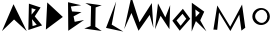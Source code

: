 SplineFontDB: 3.2
FontName: Untitled1
FullName: Untitled1
FamilyName: Untitled1
Weight: Regular
Copyright: Copyright (c) 2024, Unknown
UComments: "2024-2-20: Created with FontForge (http://fontforge.org)"
Version: 001.000
ItalicAngle: 0
UnderlinePosition: -100
UnderlineWidth: 50
Ascent: 800
Descent: 200
InvalidEm: 0
LayerCount: 2
Layer: 0 0 "Back" 1
Layer: 1 0 "Fore" 0
XUID: [1021 81 939867070 2467603]
OS2Version: 0
OS2_WeightWidthSlopeOnly: 0
OS2_UseTypoMetrics: 1
CreationTime: 1708418872
ModificationTime: 1708463002
OS2TypoAscent: 0
OS2TypoAOffset: 1
OS2TypoDescent: 0
OS2TypoDOffset: 1
OS2TypoLinegap: 0
OS2WinAscent: 0
OS2WinAOffset: 1
OS2WinDescent: 0
OS2WinDOffset: 1
HheadAscent: 0
HheadAOffset: 1
HheadDescent: 0
HheadDOffset: 1
OS2Vendor: 'PfEd'
Lookup: 4 0 1 "'liga' Standard Ligatures in Latin lookup 0" { "'liga' Standard Ligatures in Latin lookup 0-1"  } ['liga' ('DFLT' <'dflt' > 'latn' <'dflt' > ) ]
DEI: 91125
Encoding: ISO8859-1
UnicodeInterp: none
NameList: AGL For New Fonts
DisplaySize: -48
AntiAlias: 1
FitToEm: 0
WinInfo: 147 21 6
Grid
-1000 844 m 0
 2000 844 l 1024
-159.000015259 1300 m 0
 -159.000015259 -700 l 1024
EndSplineSet
BeginChars: 258 15

StartChar: m
Encoding: 109 109 0
Width: 1126
Flags: HW
LayerCount: 2
Fore
SplineSet
185 84 m 1
 282 688 l 1
 606 158 l 1
 902 712 l 1
 982 132 l 1
 886 60 l 1
 886 60 832 456 832 458 c 0
 832 460 612 50 610 50 c 4
 608 50 326 516 326 516 c 1
 326 516 282 82 280 80 c 0
 278 78 210 89 185 84 c 1
EndSplineSet
EndChar

StartChar: M
Encoding: 77 77 1
Width: 755
Flags: HW
LayerCount: 2
Fore
SplineSet
6.3798828125 98.4599609375 m 1
 184 906 l 1
 387.299804688 268.739257812 l 1
 695.459960938 748.619140625 l 1
 735.049804688 129.419921875 l 1
 641.959960938 451.919921875 l 0
 641.959960938 454.5 365.899414062 57.1796875 363.759765625 57.1796875 c 0
 361.620117188 57.1796875 186.139648438 500.939453125 186.139648438 500.939453125 c 1
 6.3798828125 98.4599609375 l 1
EndSplineSet
EndChar

StartChar: o
Encoding: 111 111 2
Width: 521
Flags: HW
LayerCount: 2
Fore
SplineSet
103.69921875 404.166992188 m 0
 103.69921875 315.209960938 190.711914062 241.899414062 268 241.899414062 c 0
 345.290039062 241.899414062 407.926757812 313.993164062 407.926757812 402.950195312 c 0
 407.926757812 491.907226562 345.290039062 564 268 564 c 0
 190.711914062 564 103.69921875 493.124023438 103.69921875 404.166992188 c 0
33.9677734375 398.71484375 m 0
 33.9677734375 514.849609375 131.899414062 608.967773438 252.739257812 608.967773438 c 0
 373.579101562 608.967773438 471.510742188 514.849609375 471.510742188 398.71484375 c 0
 471.510742188 282.580078125 373.579101562 188.461914062 252.739257812 188.461914062 c 0
 131.899414062 188.461914062 33.9677734375 282.580078125 33.9677734375 398.71484375 c 0
  Spiro
    33.9679 398.715 o
    63.7762 504.747 o
    142.411 580.32 o
    252.739 608.968 o
    363.067 580.32 o
    441.702 504.747 o
    471.511 398.715 o
    441.702 292.683 o
    363.067 217.11 o
    252.739 188.462 o
    142.411 217.11 o
    63.7762 292.683 o
    0 0 z
  EndSpiro
EndSplineSet
EndChar

StartChar: O
Encoding: 79 79 3
Width: 462
InSpiro: 1
Flags: HW
LayerCount: 2
Fore
SplineSet
263 480 m 0
 113 314 l 0
 215 180 l 0
 357 356 l 0
 263 480 l 0
  Spiro
    263 480 v
    113 314 v
    215 180 v
    357 356 v
    0 0 z
  EndSpiro
271.758789062 605.287109375 m 1
 455.89453125 356.125976562 l 1
 193.3203125 58.283203125 l 1
 9.18359375 307.444335938 l 1
 271.758789062 605.287109375 l 1
  Spiro
    271.759 605.287 v
    455.895 356.126 v
    193.32 58.2837 v
    9.1837 307.444 v
    0 0 z
  EndSpiro
EndSplineSet
EndChar

StartChar: N
Encoding: 78 78 4
Width: 449
Flags: HW
LayerCount: 2
Fore
SplineSet
26 94 m 1
 100 740 l 1
 284 390 l 25
 404 696 l 1
 386 96 l 1
 166 430 l 1
 26 94 l 1
EndSplineSet
EndChar

StartChar: L
Encoding: 76 76 5
Width: 534
InSpiro: 1
Flags: HW
LayerCount: 2
Fore
SplineSet
76 128 m 0
 330 790 l 0
 218 210 l 0
 508 36 l 0
 76 128 l 0
  Spiro
    76 128 v
    330 790 v
    218 210 v
    508 36 v
    0 0 z
  EndSpiro
EndSplineSet
EndChar

StartChar: space
Encoding: 32 32 6
Width: 500
Flags: HW
LayerCount: 2
EndChar

StartChar: A
Encoding: 65 65 7
Width: 680
InSpiro: 1
Flags: HW
LayerCount: 2
Fore
SplineSet
50 48 m 25
 338 720 l 25
 670 46 l 25
 352 338 l 25
 50 48 l 25
  Spiro
    50 48 v
    338 720 v
    670 46 v
    352 338 v
    0 0 z
  EndSpiro
EndSplineSet
EndChar

StartChar: D
Encoding: 68 68 8
Width: 542
InSpiro: 1
Flags: HW
LayerCount: 2
Fore
SplineSet
72 86 m 25
 106 764 l 9
 496 402 l 25
 72 86 l 25
  Spiro
    72 86 v
    106 764 v
    496 402 v
    0 0 z
  EndSpiro
EndSplineSet
EndChar

StartChar: E
Encoding: 69 69 9
Width: 510
Flags: HW
LayerCount: 2
Fore
SplineSet
82 56 m 1
 76 770 l 1
 406 694 l 9
 146 662 l 1
 176 540 l 1
 412 522 l 1
 214 416 l 1
 242 280 l 1
 476 326 l 1
 82 56 l 1
EndSplineSet
EndChar

StartChar: R
Encoding: 82 82 10
Width: 400
InSpiro: 1
Flags: HW
LayerCount: 2
Fore
SplineSet
144 400 m 0
 244 506 l 0
 134 588 l 0
 144 400 l 0
  Spiro
    144 400 v
    244 506 v
    134 588 v
    0 0 z
  EndSpiro
42 38 m 0
 46 756 l 0
 356 534 l 0
 256 316 l 0
 410 42 l 0
 148 298 l 0
 42 38 l 0
  Spiro
    42 38 v
    46 756 v
    356 534 v
    256 316 v
    410 42 v
    148 298 v
    0 0 z
  EndSpiro
EndSplineSet
EndChar

StartChar: L_A
Encoding: 256 -1 11
Width: 1004
Flags: HW
LayerCount: 2
Fore
SplineSet
76 128 m 0
 330 790 l 0
 218 210 l 0
 508 36 l 0
 76 128 l 0
  Spiro
    76 128 v
    330 790 v
    218 210 v
    508 36 v
    0 0 z
  EndSpiro
392.596679688 148.323242188 m 25
 790 762 l 25
 1003.34472656 41.5947265625 l 25
 739.254882812 383.126953125 l 25
 392.596679688 148.323242188 l 25
  Spiro
    392.597 148.323 v
    790 762 v
    1003.34 41.5944 v
    739.254 383.127 v
    0 0 z
  EndSpiro
EndSplineSet
LCarets2: 1 559
Ligature2: "'liga' Standard Ligatures in Latin lookup 0-1" L A
EndChar

StartChar: O_O
Encoding: 257 -1 12
Width: 886
Flags: HWO
LayerCount: 2
Fore
Refer: 3 79 N 0.986394 0.164399 -0.164399 0.986394 486.653 -39.6925 2
Refer: 3 79 N 1 0 0 1 -8 0 2
Ligature2: "'liga' Standard Ligatures in Latin lookup 0-1" O O
LCarets2: 1 472
EndChar

StartChar: I
Encoding: 73 73 13
Width: 446
Flags: HW
LayerCount: 2
Fore
SplineSet
-17 113 m 1
 141 176 l 1
 152 670 l 1
 8 753 l 1
 418 696 l 1
 266 642 l 1
 258 160 l 1
 418 51 l 1
 -17 113 l 1
EndSplineSet
EndChar

StartChar: B
Encoding: 66 66 14
Width: 402
Flags: HW
LayerCount: 2
Fore
SplineSet
140 174 m 1
 244 204 l 1
 126 346 l 25
 140 174 l 1
114 460 m 1
 220 588 l 1
 116 620 l 1
 114 460 l 1
34 76 m 25
 48 734 l 1
 340 638 l 1
 194 416 l 1
 378 190 l 1
 34 76 l 25
EndSplineSet
EndChar
EndChars
EndSplineFont
